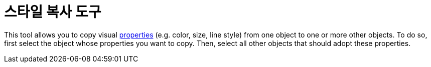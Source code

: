 = 스타일 복사 도구
:page-en: tools/Copy_Visual_Style
ifdef::env-github[:imagesdir: /ko/modules/ROOT/assets/images]

This tool allows you to copy visual xref:/s_index_php?title=Object_Properties_action=edit_redlink=1.adoc[properties]
(e.g. color, size, line style) from one object to one or more other objects. To do so, first select the object whose
properties you want to copy. Then, select all other objects that should adopt these properties.
